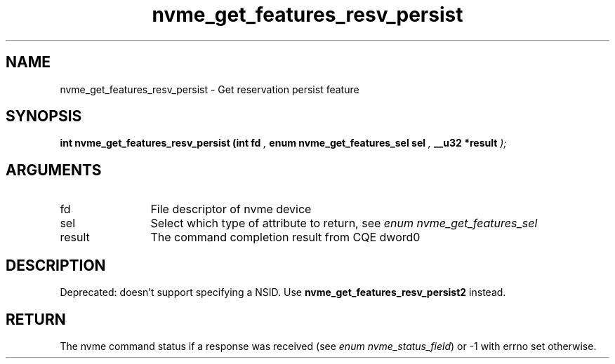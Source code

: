 .TH "nvme_get_features_resv_persist" 9 "nvme_get_features_resv_persist" "April 2025" "libnvme API manual" LINUX
.SH NAME
nvme_get_features_resv_persist \- Get reservation persist feature
.SH SYNOPSIS
.B "int" nvme_get_features_resv_persist
.BI "(int fd "  ","
.BI "enum nvme_get_features_sel sel "  ","
.BI "__u32 *result "  ");"
.SH ARGUMENTS
.IP "fd" 12
File descriptor of nvme device
.IP "sel" 12
Select which type of attribute to return, see \fIenum nvme_get_features_sel\fP
.IP "result" 12
The command completion result from CQE dword0
.SH "DESCRIPTION"

Deprecated: doesn't support specifying a NSID.
Use \fBnvme_get_features_resv_persist2\fP instead.
.SH "RETURN"
The nvme command status if a response was received (see
\fIenum nvme_status_field\fP) or -1 with errno set otherwise.
